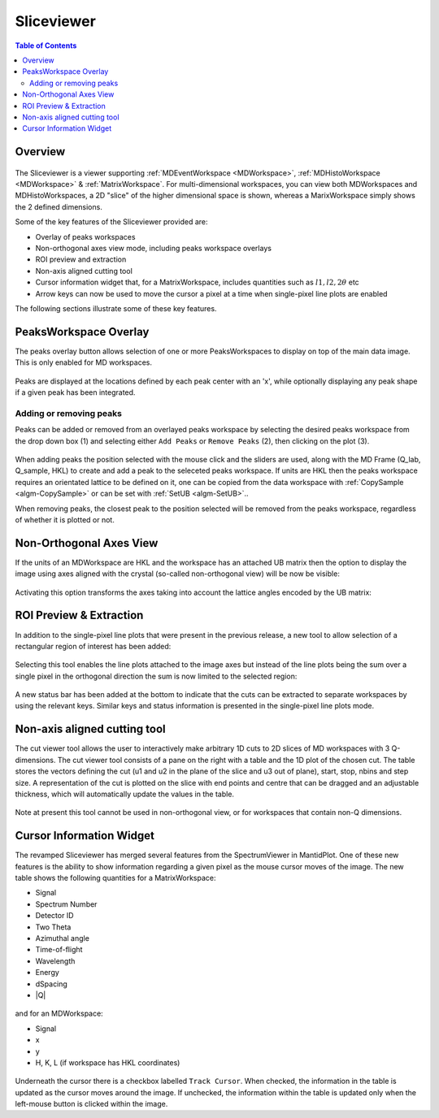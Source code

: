 .. _sliceviewer:

===========
Sliceviewer
===========

.. contents:: Table of Contents
   :local:

Overview
--------

.. figure:: ../images/wb-sliceviewer51-roi.png
   :class: screenshot
   :align: center

The Sliceviewer is a viewer supporting :ref:`MDEventWorkspace <MDWorkspace>`, :ref:`MDHistoWorkspace <MDWorkspace>` & :ref:`MatrixWorkspace`.
For multi-dimensional workspaces, you can view both MDWorkspaces and MDHistoWorkspaces, a 2D "slice" of the higher dimensional space
is shown, whereas a MarixWorkspace simply shows the 2 defined dimensions.

Some of the key features of the Sliceviewer provided are:

- Overlay of peaks workspaces
- Non-orthogonal axes view mode, including peaks workspace overlays
- ROI preview and extraction
- Non-axis aligned cutting tool
- Cursor information widget that, for a MatrixWorkspace, includes quantities such as :math:`l1, l2, 2\theta` etc
- Arrow keys can now be used to move the cursor a pixel at a time when single-pixel line plots are enabled

The following sections illustrate some of these key features.

.. _sliceviewer_peaks_overlay:

PeaksWorkspace Overlay
----------------------

.. the following figure are generated by running the following:

   SXD23767 = Load(Filename='SXD23767.raw', LoadMonitors='Exclude')
   peaksws = Load('peaks_qLab.nxs')
   FindUBUsingFFT(PeaksWorkspace='peaksws', MinD=0.8, MaxD=10)
   IndexPeaks(peaksws, Tolerance=0.05)
   CopySample(InputWorkspace='peaksws', OutputWorkspace='SXD23767',
              CopyName=False, CopyMaterial=False, CopyEnvironment=False, CopyShape=False)
   mdws = ConvertToDiffractionMDWorkspace(SXD23767,
                                          OutputDimensions='HKL',
                                          OneEventPerBin=False,
                                          LorentzCorrection=True)
   IntegratePeaksMD(InputWorkspace=mdws,
                    PeaksWorkspace=peaksws,
                    PeakRadius=0.2,
                    BackgroundInnerRadius=0.3,
                    BackgroundOuterRadius=0.35,
                    OutputWorkspace='mdws_integrated')

The peaks overlay button allows selection of one or more PeaksWorkspaces to display on top of the main data image.
This is only enabled for MD workspaces.

.. figure:: ../images/wb-sliceviewer51-peaksbutton.png
   :class: screenshot
   :align: center

Peaks are displayed at the locations defined by each peak center
with an 'x', while optionally displaying any peak shape if a given peak has
been integrated.

.. figure:: ../images/wb-sliceviewer52-peaksoverlay.png
   :class: screenshot
   :width: 75%
   :align: center

.. _sliceviewer_peak_actions:

Adding or removing peaks
~~~~~~~~~~~~~~~~~~~~~~~~

Peaks can be added or removed from an overlayed peaks workspace by
selecting the desired peaks workspace from the drop down box (1) and
selecting either ``Add Peaks`` or ``Remove Peaks`` (2), then clicking
on the plot (3).

.. figure:: ../images/wb-sliceviewer52-peaks-actions.png
   :class: screenshot
   :width: 75%
   :align: center

When adding peaks the position selected with the mouse click and the
sliders are used, along with the MD Frame (Q_lab, Q_sample, HKL) to
create and add a peak to the seleceted peaks workspace. If units are
HKL then the peaks workspace requires an orientated lattice to be
defined on it, one can be copied from the data workspace with
:ref:`CopySample <algm-CopySample>` or can be set with :ref:`SetUB
<algm-SetUB>`..

When removing peaks, the closest peak to the position selected will be
removed from the peaks workspace, regardless of whether it is plotted
or not.

.. _sliceviewer_nonortho:

Non-Orthogonal Axes View
------------------------

If the units of an MDWorkspace are HKL and the workspace has an attached
UB matrix then the option to display the image using axes aligned with the
crystal (so-called non-orthogonal view) will be now be visible:

.. figure:: ../images/wb-sliceviewer51-nonorthobutton.png
   :class: screenshot
   :align: center

Activating this option transforms the axes taking into account the lattice
angles encoded by the UB matrix:

.. figure:: ../images/wb-sliceviewer51-nonorthogonal.png
   :class: screenshot
   :width: 75%
   :align: center

.. _sliceviewer_roi:

ROI Preview & Extraction
------------------------

In addition to the single-pixel line plots that were present in the previous release,
a new tool to allow selection of a rectangular region of interest has been added:

.. figure:: ../images/wb-sliceviewer51-roibutton.png
   :class: screenshot
   :align: center

Selecting this tool enables the line plots attached to the image axes but instead of
the line plots being the sum over a single pixel in the orthogonal direction the sum
is now limited to the selected region:

.. figure:: ../images/wb-sliceviewer51-roi.png
   :class: screenshot
   :width: 75%
   :align: center

A new status bar has been added at the bottom to indicate that the cuts can be extracted
to separate workspaces by using the relevant keys. Similar keys and status information is
presented in the single-pixel line plots mode.

.. _sliceviewer_nonaxiscuts:

Non-axis aligned cutting tool
-----------------------------

The cut viewer tool allows the user to interactively make arbitrary 1D cuts to 2D slices of MD workspaces
with 3 Q-dimensions. The cut viewer tool consists of a pane on the right with a table and the 1D plot of the
chosen cut. The table stores the vectors defining the cut (u1 and u2 in the plane of the slice and u3 out of
plane), start, stop, nbins and step size. A representation of the cut is plotted on the slice
with end points and centre that can be dragged and an adjustable thickness, which will automatically update the values
in the table.


.. figure:: ../images/SliceViewer_CutViewer.png
   :class: screenshot
   :width: 75%
   :align: center

Note at present this tool cannot be used in non-orthogonal view, or for workspaces that contain non-Q dimensions.

.. _sliceviewer_cursor:

Cursor Information Widget
-------------------------

The revamped Sliceviewer has merged several features from the SpectrumViewer
in MantidPlot. One of these new features is the ability to show information
regarding a given pixel as the mouse cursor moves of the image. The new table
shows the following quantities for a MatrixWorkspace:

- Signal
- Spectrum Number
- Detector ID
- Two Theta
- Azimuthal angle
- Time-of-flight
- Wavelength
- Energy
- dSpacing
- \|Q\|


.. figure:: ../images/wb-sliceviewer51-cursorinfo-matrix.png
   :class: screenshot
   :width: 75%
   :align: center


and for an MDWorkspace:

- Signal
- x
- y
- H, K, L (if workspace has HKL coordinates)

.. figure:: ../images/wb-sliceviewer51-cursorinfo-md.png
   :class: screenshot
   :width: 75%
   :align: center

Underneath the cursor there is a checkbox labelled ``Track Cursor``.
When checked, the information in the table is updated as the cursor moves
around the image. If unchecked, the information within the table is updated
only when the left-mouse button is clicked within the image.
